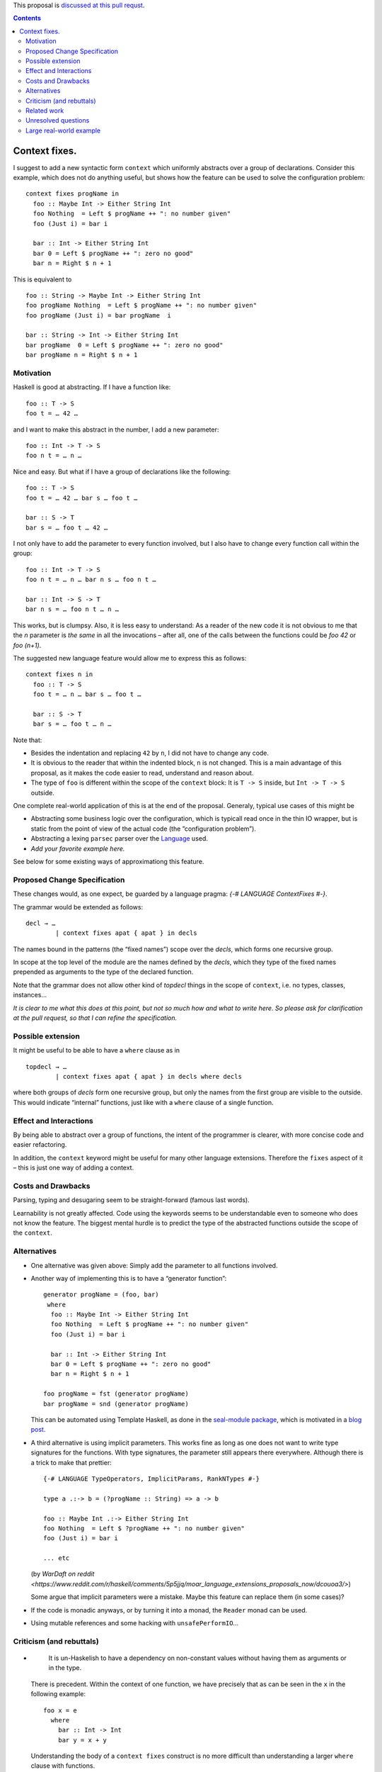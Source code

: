 .. proposal-number:: Leave blank. This will be filled in when the proposal is
                     accepted.

.. trac-ticket:: Leave blank. This will eventually be filled with the Trac
                 ticket number which will track the progress of the
                 implementation of the feature.

.. implemented:: Leave blank. This will be filled in with the first GHC version which
                 implements the described feature.

.. highlight:: haskell

This proposal is `discussed at this pull requst <https://github.com/ghc-proposals/ghc-proposals/pull/40>`_.

.. contents::

Context fixes.
==============

I suggest to add a new syntactic form ``context`` which uniformly abstracts over a group of declarations. Consider this example, which does not do anything useful, but shows how the feature can be used to solve the configuration problem:

::

  context fixes progName in
    foo :: Maybe Int -> Either String Int
    foo Nothing  = Left $ progName ++ ": no number given"
    foo (Just i) = bar i
    
    bar :: Int -> Either String Int
    bar 0 = Left $ progName ++ ": zero no good"
    bar n = Right $ n + 1


This is equivalent to 

::

  foo :: String -> Maybe Int -> Either String Int
  foo progName Nothing  = Left $ progName ++ ": no number given"
  foo progName (Just i) = bar progName  i
  
  bar :: String -> Int -> Either String Int
  bar progName  0 = Left $ progName ++ ": zero no good"
  bar progName n = Right $ n + 1


Motivation
------------

Haskell is good at abstracting. If I have a function like::

  foo :: T -> S
  foo t = … 42 …

and I want to make this abstract in the number, I add a new parameter::

  foo :: Int -> T -> S
  foo n t = … n …

Nice and easy. But what if I have a group of declarations like the following::

  foo :: T -> S
  foo t = … 42 … bar s … foo t …
  
  bar :: S -> T
  bar s = … foo t … 42 …

I not only have to add the parameter to every function involved, but I also have to change every function call within the group::

  foo :: Int -> T -> S
  foo n t = … n … bar n s … foo n t …
  
  bar :: Int -> S -> T
  bar n s = … foo n t … n … 

This works, but is clumpsy. Also, it is less easy to understand: As a reader of the new code it is not obvious to me that the `n` parameter is *the same* in all the invocations – after all, one of the calls between the functions could be `foo 42` or `foo (n+1)`.

The suggested new language feature would allow me to express this as follows::

  context fixes n in
    foo :: T -> S
    foo t = … n … bar s … foo t …

    bar :: S -> T
    bar s = … foo t … n …

Note that:

* Besides the indentation and replacing ``42`` by ``n``, I did not have to change any code.
* It is obvious to the reader that within the indented block, ``n`` is not changed. This is a main advantage of this proposal, as it makes the code easier to read, understand and reason about.
* The type of ``foo`` is different within the scope of the ``context`` block: It is ``T -> S`` inside, but ``Int -> T -> S`` outside.

One complete real-world application of this is at the end of the proposal. Generaly, typical use cases of this might be

* Abstracting some business logic over the configuration, which is typicall read once in the thin IO wrapper, but is static from the point of view of the actual code (the ”configuration problem”).
* Abstracting a lexing ``parsec`` parser over the `Language <http://hackage.haskell.org/package/parsec-3.1.11/docs/Text-Parsec-Language.html>`_ used.
* *Add your favorite example here.*

See below for some existing ways of approximationg this feature.

Proposed Change Specification
-----------------------------

These changes would, as one expect, be guarded by a language pragma: `{-# LANGUAGE ContextFixes #-}`.

The grammar would be extended as follows::

  decl → …
          | context fixes apat { apat } in decls
          
The names bound in the patterns (the “fixed names”) scope over the *decls*, which forms one recursive group.

In scope at the top level of the module are the names defined by the *decls*, which they type of the fixed names prepended as arguments to the type of the declared function.

Note that the grammar does not allow other kind of *topdecl* things in the scope of ``context``, i.e. no types, classes, instances…

*It is clear to me what this does at this point, but not so much how and what to write here. So please ask for clarification at the pull request, so that I can refine the specification.*

Possible extension
------------------

It might be useful to be able to have a ``where`` clause as in

::

  topdecl → …
          | context fixes apat { apat } in decls where decls

where both groups of *decls* form one recursive group, but only the names from the first group are visible to the outside. This would indicate “internal” functions, just like with a ``where`` clause of a single function.


Effect and Interactions
-----------------------

By being able to abstract over a group of functions, the intent of the programmer is clearer, with more concise code and easier refactoring.

In addition, the ``context`` keyword might be useful for many other language extensions. Therefore the ``fixes`` aspect of it – this is just one way of adding a context.


Costs and Drawbacks
-------------------
Parsing, typing and desugaring seem to be straight-forward (famous last words).

Learnability is not greatly affected. Code using the keywords seems to be understandable even to someone who does not know the feature. The biggest mental hurdle is to predict the type of the abstracted functions outside the scope of the ``context``.


Alternatives
------------

* One alternative was given above: Simply add the parameter to all functions involved.

* Another way of implementing this is to have a “generator function”::

    generator progName = (foo, bar)
     where
      foo :: Maybe Int -> Either String Int
      foo Nothing  = Left $ progName ++ ": no number given"
      foo (Just i) = bar i

      bar :: Int -> Either String Int
      bar 0 = Left $ progName ++ ": zero no good"
      bar n = Right $ n + 1

    foo progName = fst (generator progName)
    bar progName = snd (generator progName)

  This can be automated using Template Haskell, as done in the `seal-module package <https://hackage.haskell.org/package/seal-module>`_, which is motivated in a `blog post <https://www.joachim-breitner.de/blog/443-A_Solution_to_the_Configuration_Problem_in_Haskell>`_.

* A third alternative is using implicit parameters. This works fine as long as one does not want to write type signatures for the functions. With type signatures, the parameter still appears there everywhere. Although there is a trick to make that prettier::

    {-# LANGUAGE TypeOperators, ImplicitParams, RankNTypes #-}

    type a .:-> b = (?progName :: String) => a -> b

    foo :: Maybe Int .:-> Either String Int
    foo Nothing  = Left $ ?progName ++ ": no number given"
    foo (Just i) = bar i

    ... etc
    
  (by `WarDaft on reddit <https://www.reddit.com/r/haskell/comments/5p5jjq/moar_language_extensions_proposals_now/dcouoa3/>`)
  
  Some argue that implicit parameters were a mistake. Maybe this feature can replace them (in some cases)?

* If the code is monadic anyways, or by turning it into a monad, the ``Reader`` monad can be used.

* Using mutable references and some hacking with ``unsafePerformIO``…


Criticism (and rebuttals)
-------------------------

* ..

    It is un-Haskelish to have a dependency on non-constant values without having them as arguments or in the type.

  There is precedent. Within the context of one function, we have precisely that as can be seen in the ``x`` in the following example::
    
    foo x = e
      where
        bar :: Int -> Int
        bar y = x + y

  Understanding the body of a ``context fixes`` construct is no more difficult than understanding a larger ``where`` clause with functions.
  
* ..

    It is un-Haskellish to have a declaration ``foo :: Int -> Int`` and then find that ``foo`` has a different type somewhere else.

  While unusual, we also have that in two cases of the language: Record field types, and class declaration. In both cases, the actual function ``foo`` outside the construct has a different type::
  
    data Foo = Foo { foo :: Int -> Int } -- foo :: Foo -> Int -> Int
    class Foo where foo :: Int -> Int    -- foo :: Foo => Int -> Int
  
Related work
------------

Other languages have this feature:

* For me it is inspired by Isabelle, where you can say

  ::

    locale withConfig
      fixes theConfig :: Config
    begin
      fun a_fun :: "int => int" where "a_fun n = n + (incSetting config)"
    end

  and now have a function ``withConfig.a_fun :: Config => int => int``. One can say ``interpret withConfig theActualConfig`` to get ``a_fun :: int => int`` into scope, where the ``theConfig`` parameter is instantiated with the argument ``theActualConfig``. One can also say ``context withConfig begin … end`` and work within (and extend) the context.

* Agda also has this concept in the form of `parametrised modules <http://wiki.portal.chalmers.se/agda/pmwiki.php?n=ReferenceManual.Modules#param>`_

* Idris has this concept, here called `parametrised blocks <http://docs.idris-lang.org/en/latest/tutorial/modules.html#parameterised-blocks>`_.



Unresolved questions
--------------------

* What should happen with fixity declarations inside a ``context``? (Probably they would be local to the ``context`` block).
* Is the syntax good, and are the keywords well chosen?
* If one wants to give a type signature to the fixed parameters, should there be a way that resembles a type signature of a function? (Right now one can use ``PatternSignatures``, which some may find insufficient). What would that syntax look like?

Large real-world example
------------------------

Unrelated to this, I just wrote this code. The first half of the module would stay unmodified::

  {-# LANGUAGE RecordWildCards, ViewPatterns #-}
  module CodeWorld.Prediction
      ( Timestamp, AnimationRate, StepFun, Future
      , initFuture, currentTimePasses, currentState, addEvent
      )
      where

  import Data.Foldable (toList)
  import qualified Data.IntMap as IM
  import qualified Data.Map as M
  import Data.Bifunctor (second)
  import Data.List (foldl')

  type PlayerId = Int
  type Timestamp = Double     -- in seconds, relative to some arbitrary starting point
  type AnimationRate = Double -- in seconds, e.g. 0.1
  type Event s = s -> s
  type TState s = (Timestamp, s)
  type TEvent s = (Timestamp, Event s)

  type StepFun s = Double -> s -> s
  type PendingEvents s = M.Map Timestamp (Event s)

  data Future s = Future
          { committed  :: TState s
          , lastEvents :: IM.IntMap Timestamp
          , pending    :: PendingEvents s
          , current    :: TState s
          }

  initFuture :: s -> Int -> Future s
  initFuture s numPlayers = Future
      { committed   = (0, s)
      , lastEvents  = IM.fromList [ (n,0) | n <-[0..numPlayers-1]]
      , pending     = M.empty
      , current     = (0, s)
      }
      
But the second half of the module is verbose on the very uninteresting `StepFun s` and `AnimationRate` parameters::

  timePassesBigStep :: StepFun s -> AnimationRate -> Timestamp -> TState s -> TState s
  timePassesBigStep step rate target (now, s)
      | now + rate < target
      = timePasses step rate target (stepBy step rate (now, s))
      | otherwise
      = (now, s)
  
  stepBy :: StepFun s -> AnimationRate -> TState s -> TState s
  stepBy step rate (now,s) = (now + rate, step rate s)

  stepTo :: StepFun s -> Timestamp -> TState s -> TState s
  stepTo step target (now, s)
      = (target, step (target - now) s)

  timePasses :: StepFun s -> AnimationRate -> Timestamp -> TState s -> TState s
  timePasses step rate target
      = stepTo step target . timePassesBigStep step rate target

  handleNextEvent :: StepFun s -> AnimationRate -> TEvent s -> TState s -> TState s
  handleNextEvent step rate (target, event)
      = second event . timePasses step rate target

  handleNextEvents :: StepFun s -> AnimationRate -> [TEvent s] -> TState s -> TState s
  handleNextEvents step rate tevs ts
    = foldl' (flip (handleNextEvent step rate)) ts tevs

  currentState :: StepFun s -> AnimationRate -> Timestamp -> Future s -> s
  currentState step rate target f = snd $ timePasses step rate target (current f)

  currentTimePasses :: StepFun s -> AnimationRate -> Timestamp -> Future s -> Future s
  currentTimePasses step rate target f
   = f { current = timePassesBigStep step rate target $ current f }

  addEvent :: StepFun s -> AnimationRate ->
      PlayerId -> Timestamp -> Event s ->
      Future s -> Future s
  addEvent step rate player now event f
    = advancePending step rate $
      advanceCommitted step rate $
      f { lastEvents = IM.insert player now $ lastEvents f
        , pending    = M.insert now event $ pending f
        }

  advanceCommitted :: StepFun s -> AnimationRate -> Future s -> Future s
  advanceCommitted step rate f
      | null eventsToCommit = f -- do not bother
      | otherwise = f { committed = committed', pending = pending' }
    where
      commitTime' = minimum $ IM.elems $ lastEvents f
      canCommit (t,_e) = t <= commitTime'
      (eventsToCommit, uncommitedEvents) = span canCommit $ M.toList (pending f)

      pending' = M.fromAscList uncommitedEvents
      committed' = handleNextEvents step rate eventsToCommit $ committed f

  advancePending :: StepFun s -> AnimationRate -> Future s -> Future s
  advancePending step rate f
      = f { current = handleNextEvents step rate (M.toList (pending f)) $ committed f }

I’d rather write the following::

  context fixes (step :: StepFun s) (rate :: AnimationRate) in
  
    timePassesBigStep :: Timestamp -> TState s -> TState s
    timePassesBigStep target (now, s)
        | now + rate < target
        = timePasses target (stepBy (now, s))
        | otherwise
        = (now, s)
  
    stepBy :: TState s -> TState s
    stepBy (now,s) = (now + rate, step rate s)

    stepTo :: Timestamp -> TState s -> TState s
    stepTo target (now, s) = (target, step (target - now) s)

    timePasses :: Timestamp -> TState s -> TState s
    timePasses target = stepTo target . timePassesBigStep target

    handleNextEvent :: TEvent s -> TState s -> TState s
    handleNextEvent (target, event) = second event . timePasses target

    handleNextEvents :: [TEvent s] -> TState s -> TState s
    handleNextEvents tevs ts = foldl' (flip handleNextEvent) ts tevs

    currentState :: Timestamp -> Future s -> s
    currentState target f = snd $ timePasses target (current f)

    currentTimePasses :: Timestamp -> Future s -> Future s
    currentTimePasses target f = f { current = timePassesBigStep target $ current f }

    addEvent :: PlayerId -> Timestamp -> Event s ->  Future s -> Future s
    addEvent player now event f
      = advancePending $ advanceCommitted $
        f { lastEvents = IM.insert player now $ lastEvents f
          , pending    = M.insert now event $ pending f
          }

    advanceCommitted :: Future s -> Future s
    advanceCommitted f
        | null eventsToCommit = f -- do not bother
        | otherwise = f { committed = committed', pending = pending' }
      where
        commitTime' = minimum $ IM.elems $ lastEvents f
        canCommit (t,_e) = t <= commitTime'
        (eventsToCommit, uncommitedEvents) = span canCommit $ M.toList (pending f)

        pending' = M.fromAscList uncommitedEvents
        committed' = handleNextEvents eventsToCommit $ committed f

    advancePending :: Future s -> Future s
    advancePending f = f { current = handleNextEvents (M.toList (pending f)) $ committed f }
    
I find this so much nicer to write, to read and to reason about if I do not have to verbosely thread these parameters through everywhere.
